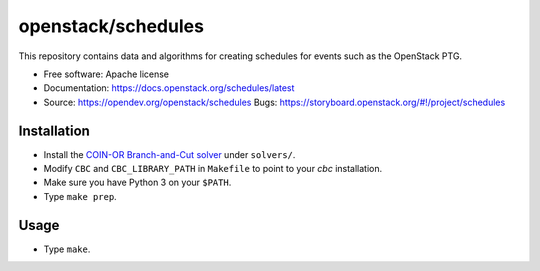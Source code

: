 ===============================
openstack/schedules
===============================

This repository contains data and algorithms for creating schedules
for events such as the OpenStack PTG.

* Free software: Apache license
* Documentation: https://docs.openstack.org/schedules/latest
* Source: https://opendev.org/openstack/schedules Bugs: https://storyboard.openstack.org/#!/project/schedules

Installation
============

* Install the `COIN-OR Branch-and-Cut solver
  <https://github.com/coin-or/Cbc>`_ under ``solvers/``.

* Modify ``CBC`` and ``CBC_LIBRARY_PATH`` in ``Makefile`` to point to your
  `cbc` installation.

* Make sure you have Python 3 on your ``$PATH``.

* Type ``make prep``.

Usage
=====

* Type ``make``.
